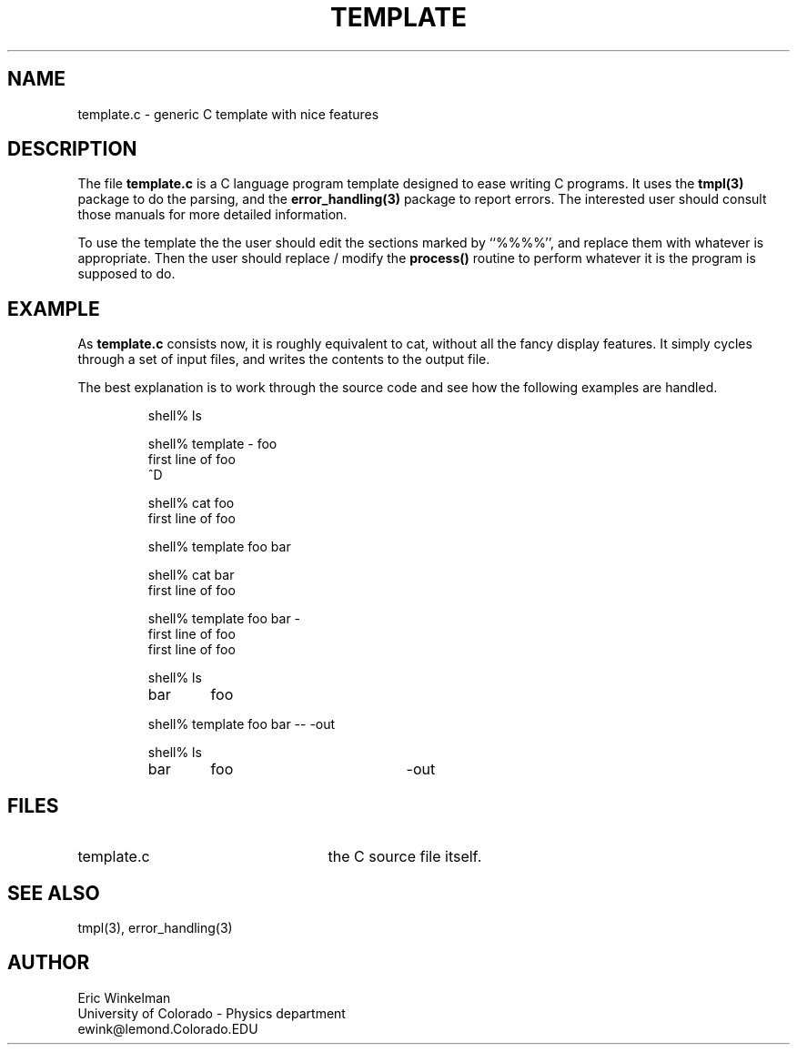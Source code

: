 .TH TEMPLATE 1 "$Date: 1997/04/12 04:19:03 $" "DSAP Release 1.0"
.SH NAME
template.c \- generic C template with nice features
.SH DESCRIPTION
The file \fBtemplate.c\fP is a C language program template designed to
ease writing C programs.  It uses the \fBtmpl(3)\fP package to do the
parsing, and the \fBerror_handling(3)\fP package to report errors.  The
interested user should consult those manuals for more detailed
information.
.LP
To use the template the the user should edit the sections marked by
``%%%%'', and replace them with whatever is appropriate.  Then the user
should replace / modify the \fBprocess()\fP routine to perform whatever
it is the program is supposed to do.
.SH EXAMPLE
As \fBtemplate.c\fP consists now, it is roughly equivalent to cat, without
all the fancy display features.  It simply cycles through a set of input
files, and writes the contents to the output file.  
.LP
The best explanation is to work through the source code and see how the
following examples are handled.
.LP
.RS
.nf
shell% ls
.LP
shell% template - foo
first line of foo
^D
.LP
shell% cat foo
first line of foo
.LP
shell% template foo bar
.LP
shell% cat bar
first line of foo
.LP
shell% template foo bar -
first line of foo
first line of foo
.LP
shell% ls
.ta 20n
bar	foo
.LP
shell% template foo bar -- -out
.LP
shell% ls
.ta 20n +20n
bar	foo	-out
.fi
.RE
.SH FILES
.TP 25
template.c
the C source file itself.
.SH "SEE ALSO"
tmpl(3), error_handling(3)
.SH AUTHOR
Eric Winkelman
.br
University of Colorado \- Physics department
.br
ewink@lemond.Colorado.EDU

.\" $Id: template.1,v 1.1.1.1 1997/04/12 04:19:03 danq Exp $ 
